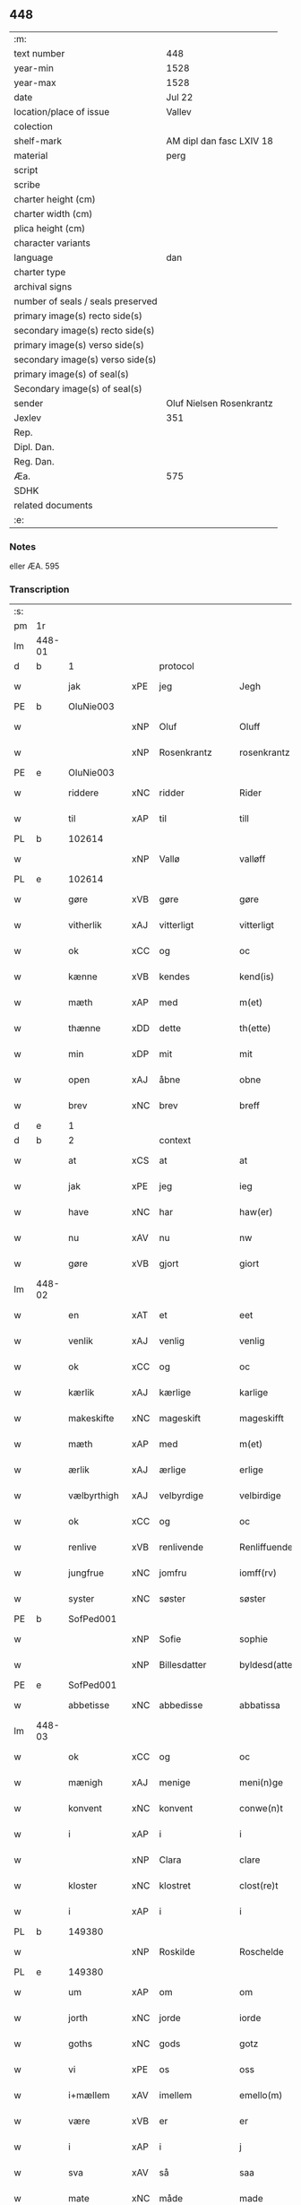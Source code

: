 ** 448

| :m:                               |                          |
| text number                       | 448                      |
| year-min                          | 1528                     |
| year-max                          | 1528                     |
| date                              | Jul 22                   |
| location/place of issue           | Vallev                   |
| colection                         |                          |
| shelf-mark                        | AM dipl dan fasc LXIV 18 |
| material                          | perg                     |
| script                            |                          |
| scribe                            |                          |
| charter height (cm)               |                          |
| charter width (cm)                |                          |
| plica height (cm)                 |                          |
| character variants                |                          |
| language                          | dan                      |
| charter type                      |                          |
| archival signs                    |                          |
| number of seals / seals preserved |                          |
| primary image(s) recto side(s)    |                          |
| secondary image(s) recto side(s)  |                          |
| primary image(s) verso side(s)    |                          |
| secondary image(s) verso side(s)  |                          |
| primary image(s) of seal(s)       |                          |
| Secondary image(s) of seal(s)     |                          |
| sender                            | Oluf Nielsen Rosenkrantz |
| Jexlev                            | 351                      |
| Rep.                              |                          |
| Dipl. Dan.                        |                          |
| Reg. Dan.                         |                          |
| Æa.                               | 575                      |
| SDHK                              |                          |
| related documents                 |                          |
| :e:                               |                          |

*** Notes
eller ÆA. 595


*** Transcription
| :s: |        |             |     |                   |   |                       |                    |   |   |   |        |     |   |   |    |               |
| pm  | 1r     |             |     |                   |   |                       |                    |   |   |   |        |     |   |   |    |               |
| lm  | 448-01 |             |     |                   |   |                       |                    |   |   |   |        |     |   |   |    |               |
| d   | b      | 1           |     | protocol          |   |                       |                    |   |   |   |        |     |   |   |    |               |
| w   |        | jak         | xPE | jeg               |   | Jegh                  | Jegh               |   |   |   |        | dan |   |   |    |        448-01 |
| PE  | b      | OluNie003   |     |                   |   |                       |                    |   |   |   |        |     |   |   |    |               |
| w   |        |             | xNP | Oluf              |   | Oluff                 | Oluff              |   |   |   |        | dan |   |   |    |        448-01 |
| w   |        |             | xNP | Rosenkrantz       |   | rosenkrantz           | ꝛoſenkꝛantz        |   |   |   |        | dan |   |   |    |        448-01 |
| PE  | e      | OluNie003   |     |                   |   |                       |                    |   |   |   |        |     |   |   |    |               |
| w   |        | riddere     | xNC | ridder            |   | Rider                 | Rider              |   |   |   |        | dan |   |   |    |        448-01 |
| w   |        | til         | xAP | til               |   | till                  | tıll               |   |   |   |        | dan |   |   |    |        448-01 |
| PL  | b      |             102614|     |                   |   |                       |                    |   |   |   |        |     |   |   |    |               |
| w   |        |             | xNP | Vallø             |   | valløff               | valløff            |   |   |   |        | dan |   |   |    |        448-01 |
| PL  | e      |             102614|     |                   |   |                       |                    |   |   |   |        |     |   |   |    |               |
| w   |        | gøre        | xVB | gøre              |   | gøre                  | gøre               |   |   |   |        | dan |   |   |    |        448-01 |
| w   |        | vitherlik   | xAJ | vitterligt        |   | vitterligt            | vıtterlıgt         |   |   |   |        | dan |   |   |    |        448-01 |
| w   |        | ok          | xCC | og                |   | oc                    | oc                 |   |   |   |        | dan |   |   |    |        448-01 |
| w   |        | kænne       | xVB | kendes            |   | kend(is)              | ken               |   |   |   |        | dan |   |   |    |        448-01 |
| w   |        | mæth        | xAP | med               |   | m(et)                 | mꝫ                 |   |   |   |        | dan |   |   |    |        448-01 |
| w   |        | thænne      | xDD | dette             |   | th(ette)              | thꝫͤ                |   |   |   |        | dan |   |   |    |        448-01 |
| w   |        | min         | xDP | mit               |   | mit                   | mit                |   |   |   |        | dan |   |   |    |        448-01 |
| w   |        | open        | xAJ | åbne              |   | obne                  | obne               |   |   |   |        | dan |   |   |    |        448-01 |
| w   |        | brev        | xNC | brev              |   | breff                 | breff              |   |   |   |        | dan |   |   |    |        448-01 |
| d   | e      | 1           |     |                   |   |                       |                    |   |   |   |        |     |   |   |    |               |
| d   | b      | 2           |     | context           |   |                       |                    |   |   |   |        |     |   |   |    |               |
| w   |        | at          | xCS | at                |   | at                    | at                 |   |   |   |        | dan |   |   |    |        448-01 |
| w   |        | jak         | xPE | jeg               |   | ieg                   | ıeg                |   |   |   |        | dan |   |   |    |        448-01 |
| w   |        | have        | xNC | har               |   | haw(er)               | haw               |   |   |   |        | dan |   |   |    |        448-01 |
| w   |        | nu          | xAV | nu                |   | nw                    | nw                 |   |   |   |        | dan |   |   |    |        448-01 |
| w   |        | gøre        | xVB | gjort             |   | giort                 | gioꝛt              |   |   |   |        | dan |   |   |    |        448-01 |
| lm  | 448-02 |             |     |                   |   |                       |                    |   |   |   |        |     |   |   |    |               |
| w   |        | en          | xAT | et                |   | eet                   | eet                |   |   |   |        | dan |   |   |    |        448-02 |
| w   |        | venlik      | xAJ | venlig            |   | venlig                | venlig             |   |   |   |        | dan |   |   |    |        448-02 |
| w   |        | ok          | xCC | og                |   | oc                    | oc                 |   |   |   |        | dan |   |   |    |        448-02 |
| w   |        | kærlik      | xAJ | kærlige           |   | karlige               | karlıge            |   |   |   |        | dan |   |   |    |        448-02 |
| w   |        | makeskifte  | xNC | mageskift         |   | mageskifft            | mageſkifft         |   |   |   |        | dan |   |   |    |        448-02 |
| w   |        | mæth        | xAP | med               |   | m(et)                 | mꝫ                 |   |   |   |        | dan |   |   |    |        448-02 |
| w   |        | ærlik       | xAJ | ærlige            |   | erlige                | eꝛlıge             |   |   |   |        | dan |   |   |    |        448-02 |
| w   |        | vælbyrthigh | xAJ | velbyrdige        |   | velbirdige            | velbıꝛdıge         |   |   |   |        | dan |   |   |    |        448-02 |
| w   |        | ok          | xCC | og                |   | oc                    | oc                 |   |   |   |        | dan |   |   |    |        448-02 |
| w   |        | renlive     | xVB | renlivende        |   | Renliffuende          | Renlıffuende       |   |   |   |        | dan |   |   |    |        448-02 |
| w   |        | jungfrue    | xNC | jomfru            |   | iomff(rv)             | ıomffͮ              |   |   |   |        | dan |   |   |    |        448-02 |
| w   |        | syster      | xNC | søster            |   | søster                | ſøſteꝛ             |   |   |   |        | dan |   |   |    |        448-02 |
| PE  | b      | SofPed001   |     |                   |   |                       |                    |   |   |   |        |     |   |   |    |               |
| w   |        |             | xNP | Sofie             |   | sophie                | ſophıe             |   |   |   |        | dan |   |   |    |        448-02 |
| w   |        |             | xNP | Billesdatter      |   | byldesd(atter)        | byldeſᷣ            |   |   |   | de-sup | dan |   |   |    |        448-02 |
| PE  | e      | SofPed001   |     |                   |   |                       |                    |   |   |   |        |     |   |   |    |               |
| w   |        | abbetisse   | xNC | abbedisse         |   | abbatissa             | abbatıſſa          |   |   |   |        | lat |   |   |    |        448-02 |
| lm  | 448-03 |             |     |                   |   |                       |                    |   |   |   |        |     |   |   |    |               |
| w   |        | ok          | xCC | og                |   | oc                    | oc                 |   |   |   |        | dan |   |   |    |        448-03 |
| w   |        | mænigh      | xAJ | menige            |   | meni(n)ge             | meni̅ge             |   |   |   |        | dan |   |   |    |        448-03 |
| w   |        | konvent     | xNC | konvent           |   | conwe(n)t             | conwe̅t             |   |   |   |        | dan |   |   |    |        448-03 |
| w   |        | i           | xAP | i                 |   | i                     | i                  |   |   |   |        | dan |   |   |    |        448-03 |
| w   |        |             | xNP | Clara             |   | clare                 | claꝛe              |   |   |   |        | dan |   |   |    |        448-03 |
| w   |        | kloster     | xNC | klostret          |   | clost(re)t            | cloſtt            |   |   |   |        | dan |   |   |    |        448-03 |
| w   |        | i           | xAP | i                 |   | i                     | i                  |   |   |   |        | dan |   |   |    |        448-03 |
| PL  | b      |             149380|     |                   |   |                       |                    |   |   |   |        |     |   |   |    |               |
| w   |        |             | xNP | Roskilde          |   | Roschelde             | Roſchelde          |   |   |   |        | dan |   |   |    |        448-03 |
| PL  | e      |             149380|     |                   |   |                       |                    |   |   |   |        |     |   |   |    |               |
| w   |        | um          | xAP | om                |   | om                    | o                 |   |   |   |        | dan |   |   |    |        448-03 |
| w   |        | jorth       | xNC | jorde             |   | iorde                 | ıoꝛde              |   |   |   |        | dan |   |   |    |        448-03 |
| w   |        | goths       | xNC | gods              |   | gotz                  | gotz               |   |   |   |        | dan |   |   |    |        448-03 |
| w   |        | vi          | xPE | os                |   | oss                   | oſſ                |   |   |   |        | dan |   |   |    |        448-03 |
| w   |        | i+mællem    | xAV | imellem           |   | emello(m)             | emell̅o             |   |   |   |        | dan |   |   |    |        448-03 |
| w   |        | være        | xVB | er                |   | er                    | er                 |   |   |   |        | dan |   |   |    |        448-03 |
| w   |        | i           | xAP | i                 |   | j                     | ȷ                  |   |   |   |        | dan |   |   |    |        448-03 |
| w   |        | sva         | xAV | så                |   | saa                   | ſaa                |   |   |   |        | dan |   |   |    |        448-03 |
| w   |        | mate        | xNC | måde              |   | made                  | made               |   |   |   |        | dan |   |   |    |        448-03 |
| w   |        | at          | xCS | at                |   | at                    | at                 |   |   |   |        | dan |   |   |    |        448-03 |
| w   |        | fornævnd    | xAJ | fornævnte         |   | for(nefnde)           | foꝛᷠͤ                |   |   |   |        | dan |   |   |    |        448-03 |
| w   |        | syster      | xNC | søster            |   | søster                | ſøſteꝛ             |   |   |   |        | dan |   |   |    |        448-03 |
| PE  | b      | SofPed001   |     |                   |   |                       |                    |   |   |   |        |     |   |   |    |               |
| w   |        |             | xNP | Sofie             |   | sophie                | ſophie             |   |   |   |        | dan |   |   |    |        448-03 |
| PE  | e      | SofPed001   |     |                   |   |                       |                    |   |   |   |        |     |   |   |    |               |
| w   |        | ok          | xCC | og                |   | oc                    | oc                 |   |   |   |        | dan |   |   |    |        448-03 |
| lm  | 448-04 |             |     |                   |   |                       |                    |   |   |   |        |     |   |   |    |               |
| w   |        | mænigh      | xAJ | menig             |   | meni(n)gh             | menı̅gh             |   |   |   |        | dan |   |   |    |        448-04 |
| w   |        | konvent     | xNC | konvent           |   | conwent               | conwent            |   |   |   |        | dan |   |   |    |        448-04 |
| w   |        | skule       | xVB | skal              |   | skal                  | ſkal               |   |   |   |        | dan |   |   |    |        448-04 |
| w   |        | have        | xVB | have              |   | hawe                  | hawe               |   |   |   |        | dan |   |   |    |        448-04 |
| w   |        | upa         | xAP | på                |   | paa                   | paa                |   |   |   |        | dan |   |   |    |        448-04 |
| w   |        | fornævnd    | xAJ | fornævnte         |   | for(nefnde)           | foꝛᷠͤ                |   |   |   |        | dan |   |   |    |        448-04 |
| w   |        | kloster     | xNC | klosters          |   | clost(er)s            | cloſt            |   |   |   |        | dan |   |   |    |        448-04 |
| w   |        | vægh        | xNC | vegne             |   | vegne                 | vegne              |   |   |   |        | dan |   |   |    |        448-04 |
| w   |        | thænne      | xDD | denne             |   | Tenne                 | Tenne              |   |   |   |        | dan |   |   |    |        448-04 |
| w   |        | æfter       | xAV | efter             |   | effter                | effter             |   |   |   |        | dan |   |   |    |        448-04 |
| w   |        | skrive      | xVB | skrevne           |   | sc(ri)ffne            | ſcffne            |   |   |   |        | dan |   |   |    |        448-04 |
| w   |        | min         | xDP | mine              |   | myne                  | myne               |   |   |   |        | dan |   |   |    |        448-04 |
| w   |        | garth       | xNC | gård              |   | gard                  | gaꝛd               |   |   |   |        | dan |   |   |    |        448-04 |
| w   |        | goths       | xNC | gods              |   | gotz                  | gotz               |   |   |   |        | dan |   |   |    |        448-04 |
| w   |        | til         | xAP | til               |   | til                   | tıl                |   |   |   |        | dan |   |   |    |        448-04 |
| w   |        | ævinnelik   | xAJ | evindelig         |   | ewindelig             | ewindelıg          |   |   |   |        | dan |   |   |    |        448-04 |
| w   |        | eghe        | xNC | eje               |   | eye                   | eÿe                |   |   |   |        | dan |   |   |    |        448-04 |
| lm  | 448-05 |             |     |                   |   |                       |                    |   |   |   |        |     |   |   |    |               |
| w   |        | ligje       | xVB | liggendes         |   | legend(is)            | legen             |   |   |   |        | dan |   |   |    |        448-05 |
| w   |        | i           | xAP | i                 |   | i                     | i                  |   |   |   |        | dan |   |   |    |        448-05 |
| PL  | b      |             133221|     |                   |   |                       |                    |   |   |   |        |     |   |   |    |               |
| w   |        |             | xNP | Sjælland          |   | Sielandh              | ielandh           |   |   |   |        | dan |   |   |    |        448-05 |
| PL  | e      |             133221|     |                   |   |                       |                    |   |   |   |        |     |   |   |    |               |
| w   |        | i           | xAP | i                 |   | i                     | i                  |   |   |   |        | dan |   |   |    |        448-05 |
| PL  | b      |             2502|     |                   |   |                       |                    |   |   |   |        |     |   |   |    |               |
| w   |        |             | xNP | Tre               |   | tre                   | tꝛe                |   |   |   |        | dan |   |   |    |        448-05 |
| w   |        | hæreth      | xNC | Herred            |   | herit                 | heꝛıt              |   |   |   |        | dan |   |   |    |        448-05 |
| PL  | e      |             2502|     |                   |   |                       |                    |   |   |   |        |     |   |   |    |               |
| w   |        | i           | xAP | i                 |   | i                     | i                  |   |   |   |        | dan |   |   |    |        448-05 |
| PL  | b      |             |     |                   |   |                       |                    |   |   |   |        |     |   |   |    |               |
| PL | b |    3400|   |   |   |                     |                  |   |   |   |                                 |     |   |   |   |               |
| w   |        |             | xNP | Slangerup         |   | slangd(ro)p           | ſlangdͦp            |   |   |   |        | dan |   |   |    |        448-05 |
| PL | e |    3400|   |   |   |                     |                  |   |   |   |                                 |     |   |   |   |               |
| w   |        | sokn        | xNC | sogn              |   | sogen                 | ſoge              |   |   |   |        | dan |   |   |    |        448-05 |
| PL  | e      |             |     |                   |   |                       |                    |   |   |   |        |     |   |   |    |               |
| w   |        | i           | xAP | i                 |   | i                     | i                  |   |   |   |        | dan |   |   |    |        448-05 |
| PL  | b      |             |     |                   |   |                       |                    |   |   |   |        |     |   |   |    |               |
| w   |        |             | xNP | Hørup             |   | hørop                 | hørop              |   |   |   |        | dan |   |   |    |        448-05 |
| PL  | e      |             |     |                   |   |                       |                    |   |   |   |        |     |   |   |    |               |
| w   |        | sum         | xRP | som               |   | som                   | ſo                |   |   |   |        | dan |   |   |    |        448-05 |
| PE  | b      | HanNie001   |     |                   |   |                       |                    |   |   |   |        |     |   |   |    |               |
| w   |        |             | xNP | Hans              |   | hans                  | han               |   |   |   |        | dan |   |   |    |        448-05 |
| w   |        |             | xNP | Nielsen           |   | nielss(øn)            | nielſ             |   |   |   |        | dan |   |   |    |        448-05 |
| PE  | e      | HanNie001   |     |                   |   |                       |                    |   |   |   |        |     |   |   |    |               |
| w   |        | nu          | xAV | nu                |   | nw                    | nw                 |   |   |   |        | dan |   |   |    |        448-05 |
| w   |        | uti         | xAV | udi               |   | vtj                   | vtj                |   |   |   |        | dan |   |   |    |        448-05 |
| w   |        | bo          | xVB | bor               |   | boer                  | boeꝛ               |   |   |   |        | dan |   |   |    |        448-05 |
| w   |        | ok          | xCC | og                |   | oc                    | oc                 |   |   |   |        | dan |   |   |    |        448-05 |
| w   |        | skylde      | xVB | skylder           |   | skild(er)             | ſkild             |   |   |   |        | dan |   |   |    |        448-05 |
| w   |        | arlik       | xAJ | årlige            |   | aarlige               | aarlıge            |   |   |   |        | dan |   |   |    |        448-05 |
| n   |        | 1           |     | 1                 |   | i                     | i                  |   |   |   |        | dan |   |   |    |        448-05 |
| w   |        | pund        | xNC | pund              |   | p(und)                | p                 |   |   |   | de-sup | dan |   |   |    |        448-05 |
| lm  | 448-06 |             |     |                   |   |                       |                    |   |   |   |        |     |   |   |    |               |
| w   |        | bjug        | xNC | byg               |   | biug                  | biug               |   |   |   |        | dan |   |   |    |        448-06 |
| w   |        | ok          | xCC | og                |   | och                   | och                |   |   |   |        | dan |   |   |    |        448-06 |
| n   |        | 1           |     | 1                 |   | i                     | i                  |   |   |   |        | dan |   |   |    |        448-06 |
| w   |        | pund        | xNC | pund              |   | p(und)                | p                 |   |   |   | de-sup | dan |   |   |    |        448-06 |
| w   |        | rugh        | xNC | rug               |   | rogh                  | ꝛogh               |   |   |   |        | dan |   |   |    |        448-06 |
| p   |        |             |     |                   |   | /                     | /                  |   |   |   |        | dan |   |   |    |        448-06 |
| w   |        | for         | xAP | for               |   | ffor                  | ffor               |   |   |   |        | dan |   |   |    |        448-06 |
| w   |        | hvilik      | xDD | hvilken           |   | huilken               | huilken            |   |   |   |        | dan |   |   |    |        448-06 |
| w   |        | fornævnd    | xAJ | fornævnte         |   | for(nefnde)           | forᷠͤ                |   |   |   |        | dan |   |   |    |        448-06 |
| w   |        | garth       | xNC | gård              |   | gard                  | gard               |   |   |   |        | dan |   |   |    |        448-06 |
| w   |        | goths       | xNC | gods              |   | gotz                  | gotz               |   |   |   |        | dan |   |   |    |        448-06 |
| w   |        | ok          | xCC | og                |   | oc                    | oc                 |   |   |   |        | dan |   |   |    |        448-06 |
| w   |        | garth       | xNC | gårdsens          |   | gardzens              | gaꝛdzen           |   |   |   |        | dan |   |   |    |        448-06 |
| w   |        | ræt         | xAJ | rette             |   | rette                 | ꝛette              |   |   |   |        | dan |   |   |    |        448-06 |
| w   |        | tilligjelse | xNC | tilliggelse       |   | tillegelsse           | tıllegelſſe        |   |   |   |        | dan |   |   |    |        448-06 |
| w   |        | jak         | xPE | jeg               |   | jeg                   | ȷeg                |   |   |   |        | dan |   |   |    |        448-06 |
| w   |        | ok          | xCC | og                |   | oc                    | oc                 |   |   |   |        | dan |   |   |    |        448-06 |
| w   |        | min         | xDP | mine              |   | myne                  | myne               |   |   |   |        | dan |   |   |    |        448-06 |
| w   |        | arving      | xNC | arvinge           |   | arwinge               | arwinge            |   |   |   |        | dan |   |   |    |        448-06 |
| w   |        | skule       | xVB | skal              |   | skall                 | ſkall              |   |   |   |        | dan |   |   |    |        448-06 |
| lm  | 448-07 |             |     |                   |   |                       |                    |   |   |   |        |     |   |   |    |               |
| w   |        | gen       | xAV | igen              |   | igien                 | ıgıen              |   |   |   |        | dan |   |   |    |        448-07 |
| w   |        | til         | xAP | til               |   | til                   | tıl                |   |   |   |        | dan |   |   |    |        448-07 |
| w   |        | vitherlagh  | xNC | vederlag          |   | vederlagh             | vederlagh          |   |   |   |        | dan |   |   |    |        448-07 |
| w   |        | have        | xVB | have              |   | hawe                  | hawe               |   |   |   |        | dan |   |   |    |        448-07 |
| w   |        | nyte        | xVB | nyde              |   | nyde                  | nyde               |   |   |   |        | dan |   |   |    |        448-07 |
| w   |        | bruke       | xVB | bruge             |   | bruge                 | bꝛuge              |   |   |   |        | dan |   |   |    |        448-07 |
| w   |        | ok          | xCC | og                |   | oc                    | oc                 |   |   |   |        | dan |   |   |    |        448-07 |
| w   |        | behalde     | xVB | beholde           |   | beholde               | beholde            |   |   |   |        | dan |   |   |    |        448-07 |
| w   |        | til         | xAP | til               |   | till                  | tıll               |   |   |   |        | dan |   |   |    |        448-07 |
| w   |        | ævinnelik   | xAJ | evindelige        |   | ewindelige            | ewindelıge         |   |   |   |        | dan |   |   |    |        448-07 |
| w   |        | eghe        | xNC | eje               |   | eye                   | eye                |   |   |   |        | dan |   |   |    |        448-07 |
| w   |        | thænne      | xDD | denne             |   | Tenne                 | Tenne              |   |   |   |        | dan |   |   |    |        448-07 |
| w   |        | æfterskrive | xVB | efterskrevne      |   | efft(screffne)        | efftᷠͤ              |   |   |   |        | dan |   |   |    |        448-07 |
| w   |        | garth       | xNC | gård              |   | gard                  | gard               |   |   |   |        | dan |   |   |    |        448-07 |
| w   |        | goths       | xNC | gods              |   | gotz                  | gotz               |   |   |   |        | dan |   |   |    |        448-07 |
| w   |        | ok          | xCC | og                |   | oc                    | oc                 |   |   |   |        | dan |   |   |    |        448-07 |
| w   |        | eghedom     | xNC | ejendom           |   | eygedom               | eygedo            |   |   |   |        | dan |   |   |    |        448-07 |
| lm  | 448-08 |             |     |                   |   |                       |                    |   |   |   |        |     |   |   |    |               |
| w   |        | fran        | xAP | fra               |   | fra                   | fra                |   |   |   |        | dan |   |   |    |        448-08 |
| w   |        | fornævnd    | xAJ | fornævnte         |   | for(nefnde)           | foꝛᷠͤ                |   |   |   |        | dan |   |   |    |        448-08 |
| w   |        |             | xNP | Clara             |   | clare                 | clare              |   |   |   |        | dan |   |   |    |        448-08 |
| w   |        | kloster     | xNC | kloster           |   | clostertt             | cloſteꝛtt          |   |   |   |        | dan |   |   |    |        448-08 |
| w   |        | ligje       | xVB | liggendes         |   | legend(is)            | legen             |   |   |   |        | dan |   |   |    |        448-08 |
| w   |        | i           | xAP | i                 |   | i                     | i                  |   |   |   |        | dan |   |   |    |        448-08 |
| PL  | b      |             102497|     |                   |   |                       |                    |   |   |   |        |     |   |   |    |               |
| w   |        |             | xNP | Bæverskovs Herred |   | bewerskougesh(er)ritt | bewerſkoűgeſhꝛitt |   |   |   |        | dan |   |   |    |        448-08 |
| PL  | e      |             102497|     |                   |   |                       |                    |   |   |   |        |     |   |   |    |               |
| w   |        | i           | xAP | i                 |   | i                     | i                  |   |   |   |        | dan |   |   |    |        448-08 |
| PL  | b      |             |     |                   |   |                       |                    |   |   |   |        |     |   |   |    |               |
| PL | b |    102566|   |   |   |                     |                  |   |   |   |                                 |     |   |   |   |               |
| w   |        |             | xNP | Herfølge          |   | h(er)føgle            | h̅føgle             |   |   |   |        | dan |   |   |    |        448-08 |
| PL | e |    102566|   |   |   |                     |                  |   |   |   |                                 |     |   |   |   |               |
| w   |        | sokn        | xNC | sogn              |   | sogen                 | ſogen              |   |   |   |        | dan |   |   |    |        448-08 |
| PL  | e      |             |     |                   |   |                       |                    |   |   |   |        |     |   |   |    |               |
| w   |        | i           | xAP | i                 |   | i                     | i                  |   |   |   |        | dan |   |   |    |        448-08 |
| PL  | b      |             102564|     |                   |   |                       |                    |   |   |   |        |     |   |   |    |               |
| w   |        |             | xNP | Hastrup           |   | hadstorp              | hadſtorp           |   |   |   |        | dan |   |   |    |        448-08 |
| PL  | e      |             102564|     |                   |   |                       |                    |   |   |   |        |     |   |   |    |               |
| w   |        | sum         | xRP | som               |   | som                   | ſo                |   |   |   |        | dan |   |   |    |        448-08 |
| PE  | b      | LarIng001   |     |                   |   |                       |                    |   |   |   |        |     |   |   |    |               |
| w   |        |             | xNP | Lasse             |   | lasse                 | laſſe              |   |   |   |        | dan |   |   |    |        448-08 |
| w   |        |             | xNP | Ingelsen          |   | ingelss(øn)           | ingelſ            |   |   |   |        | dan |   |   |    |        448-08 |
| PE  | e      | LarIng001   |     |                   |   |                       |                    |   |   |   |        |     |   |   |    |               |
| w   |        | nu          | xAV | nu                |   | nw                    | nw                 |   |   |   |        | dan |   |   |    |        448-08 |
| w   |        | uti         | xAV | udi               |   | vtj                   | vtj                |   |   |   |        | dan |   |   |    |        448-08 |
| lm  | 448-09 |             |     |                   |   |                       |                    |   |   |   |        |     |   |   |    |               |
| w   |        | bo          | xVB | bor               |   | boer                  | boer               |   |   |   |        | dan |   |   |    |        448-09 |
| w   |        | ok          | xCC | og                |   | Och                   | Och                |   |   |   |        | dan |   |   |    |        448-09 |
| w   |        | skylde      | xVB | skylder           |   | skild(er)             | ſkıld             |   |   |   |        | dan |   |   |    |        448-09 |
| w   |        | arlik       | xAJ | årlige            |   | aarlige               | aarlıge            |   |   |   |        | dan |   |   |    |        448-09 |
| w   |        | sæks        | xNA | seks              |   | sex                   | ſex                |   |   |   |        | dan |   |   |    |        448-09 |
| w   |        | skilling    | xNC | skillinge         |   | skellinge             | ſkellinge          |   |   |   |        | dan |   |   |    |        448-09 |
| w   |        | grot        | xNC | grot              |   | grat                  | grat               |   |   |   |        | dan |   |   |    |        448-09 |
| p   |        |             |     |                   |   | /                     | /                  |   |   |   |        | dan |   |   |    |        448-09 |
| w   |        | ok          | xCC | og                |   | Oc                    | Oc                 |   |   |   |        | dan |   |   |    |        448-09 |
| w   |        | beplikte    | xVB | bepligter         |   | beplecter             | beplecter          |   |   |   |        | dan |   |   |    |        448-09 |
| w   |        | jak         | xPE | jeg               |   | ieg                   | ıeg                |   |   |   |        | dan |   |   |    |        448-09 |
| w   |        | jak         | xPE | mig               |   | meg                   | meg                |   |   |   |        | dan |   |   |    |        448-09 |
| w   |        | ok          | xCC | og                |   | och                   | och                |   |   |   |        | dan |   |   |    |        448-09 |
| w   |        | min         | xDP | mine              |   | myne                  | myne               |   |   |   |        | dan |   |   |    |        448-09 |
| w   |        | arving      | xNC | arvinge           |   | arwinge               | arwinge            |   |   |   |        | dan |   |   |    |        448-09 |
| w   |        | at          | xIM | at                |   | at                    | at                 |   |   |   |        | dan |   |   |    |        448-09 |
| w   |        | fri         | xAJ | fri               |   | frij                  | fꝛij               |   |   |   |        | dan |   |   |    |        448-09 |
| w   |        | hemle       | xVB | hjemle            |   | hemle                 | hemle              |   |   |   |        | dan |   |   |    |        448-09 |
| w   |        | ok          | xCC | og                |   | oc                    | oc                 |   |   |   |        | dan |   |   |    |        448-09 |
| w   |        | fulkomelik  | xAJ | fuldkommelige     |   | fuld¦komelige         | fuld¦komelıge      |   |   |   |        | dan |   |   |    | 448-09—448-10 |
| w   |        | tilsta      | xVB | tilstå            |   | tilstaa               | tılſtaa            |   |   |   |        | dan |   |   |    |        448-10 |
| w   |        | fornævnd    | xAJ | fornævnte         |   | for(nefnde)           | foꝛᷠͤ                |   |   |   |        | dan |   |   |    |        448-10 |
| w   |        | syster      | xNC | søster            |   | søster                | ſøſter             |   |   |   |        | dan |   |   |    |        448-10 |
| PE  | b      | SofPed001   |     |                   |   |                       |                    |   |   |   |        |     |   |   |    |               |
| w   |        |             | xNP | Sofie             |   | sophie                | ſophıe             |   |   |   |        | dan |   |   |    |        448-10 |
| PE  | e      | SofPed001   |     |                   |   |                       |                    |   |   |   |        |     |   |   |    |               |
| ad  | b      |             |     |                   |   |                       |                    |   |   |   |        |     |   |   |    |               |
| p   |        |             |     |                   |   | [                     | [                  |   |   |   |        | dan |   |   |    |        448-10 |
| ad  | e      |             |     |                   |   |                       |                    |   |   |   |        |     |   |   |    |               |
| w   |        | mænigh      | xAJ | menig             |   | meni(n)gh             | meni̅gh             |   |   |   |        | dan |   |   |    |        448-10 |
| w   |        | konvent     | xNC | konvent           |   | conwent               | conwent            |   |   |   |        | dan |   |   |    |        448-10 |
| w   |        | ok          | xCC | og                |   | oc                    | oc                 |   |   |   |        | dan |   |   |    |        448-10 |
| w   |        | thæn        | xPE | deres             |   | ther(is)              | therꝭ              |   |   |   |        | dan |   |   |    |        448-10 |
| w   |        | æfterkomere | xNC | efterkommere      |   | efft(er)komere        | efftkomeꝛe        |   |   |   |        | dan |   |   |    |        448-10 |
| w   |        | i           | xAP | i                 |   | i                     | i                  |   |   |   |        | dan |   |   |    |        448-10 |
| w   |        | fornævnd    | xAJ | fornævnte         |   | for(nefnde)           | foꝛᷠͤ                |   |   |   |        | dan |   |   |    |        448-10 |
| w   |        | kloster     | xNC | kloster           |   | closterth             | cloſterth          |   |   |   |        | dan |   |   |    |        448-10 |
| w   |        | thænne      | xDD | denne             |   | Te(n)ne               | Te̅ne               |   |   |   |        | dan |   |   |    |        448-10 |
| w   |        | fornævnd    | xAJ | fornævnte         |   | for(nefnde)           | foꝛᷠͤ                |   |   |   |        | dan |   |   |    |        448-10 |
| lm  | 448-11 |             |     |                   |   |                       |                    |   |   |   |        |     |   |   |    |               |
| w   |        | min         | xDP | min               |   | myn                   | myn                |   |   |   |        | dan |   |   |    |        448-11 |
| w   |        | garth       | xNC | gård              |   | gardh                 | gardh              |   |   |   |        | dan |   |   |    |        448-11 |
| w   |        | ok          | xCC | og                |   | oc                    | oc                 |   |   |   |        | dan |   |   |    |        448-11 |
| w   |        | goths       | xNC | gods              |   | gotz                  | gotz               |   |   |   |        | dan |   |   |    |        448-11 |
| w   |        | ok          | xCC | og                |   | oc                    | oc                 |   |   |   |        | dan |   |   |    |        448-11 |
| w   |        | eghedom     | xNC | ejendom           |   | eygedom               | eygedo            |   |   |   |        | dan |   |   |    |        448-11 |
| w   |        | i           | xAP | i                 |   | i                     | i                  |   |   |   |        | dan |   |   |    |        448-11 |
| PL  | b      |             2502|     |                   |   |                       |                    |   |   |   |        |     |   |   |    |               |
| w   |        |             | xNP | Tre               |   | tre                   | tre                |   |   |   |        | dan |   |   |    |        448-11 |
| w   |        | hæreth      | xNC | Herred            |   | h(er)rith             | hrith             |   |   |   |        | dan |   |   |    |        448-11 |
| PL  | e      |             2502|     |                   |   |                       |                    |   |   |   |        |     |   |   |    |               |
| w   |        | mæth        | xAP | med               |   | m(et)                 | mꝫ                 |   |   |   |        | dan |   |   |    |        448-11 |
| w   |        | skogh       | xNC | skov              |   | skowg                 | ſkowg              |   |   |   |        | dan |   |   |    |        448-11 |
| w   |        | mark        | xNC | mark              |   | marck                 | marck              |   |   |   |        | dan |   |   |    |        448-11 |
| w   |        | aker        | xNC | ager              |   | agger                 | aggeꝛ              |   |   |   |        | dan |   |   |    |        448-11 |
| w   |        | æng         | xNC | eng               |   | engh                  | engh               |   |   |   |        | dan |   |   |    |        448-11 |
| w   |        | fiskevatn   | xNC | fiskevand         |   | fiske va(n)tn         | fıſke va̅tn         |   |   |   |        | dan |   |   |    |        448-11 |
| w   |        | fægang      | xNC | fægang            |   | feegangh              | feegangh           |   |   |   |        | dan |   |   |    |        448-11 |
| w   |        | vat         | xAJ | vådt              |   | voet                  | voet               |   |   |   |        | dan |   |   |    |        448-11 |
| w   |        | ok          | xCC | og                |   | oc                    | oc                 |   |   |   |        | dan |   |   |    |        448-11 |
| w   |        | thyr        | xAJ | tørt              |   | tiurt                 | tiűꝛt              |   |   |   |        | dan |   |   |    |        448-11 |
| lm  | 448-12 |             |     |                   |   |                       |                    |   |   |   |        |     |   |   |    |               |
| w   |        | ehva        | xPI |i hvad             |   | ehuat                 | ehuat              |   |   |   |        | dan |   |   |    |        448-12 |
| w   |        | thæn        | xPE | det               |   | th(et)                | thꝫ                |   |   |   |        | dan |   |   |    |        448-12 |
| w   |        | hældst      | xAV | helst             |   | helst                 | helſt              |   |   |   |        | dan |   |   |    |        448-12 |
| w   |        | være        | xVB | er                |   | er                    | er                 |   |   |   |        | dan |   |   |    |        448-12 |
| w   |        | æller       | xCC | eller             |   | eller                 | eller              |   |   |   |        | dan |   |   |    |        448-12 |
| w   |        | nævne       | xVB | nævnes            |   | neffnes               | neffne            |   |   |   |        | dan |   |   |    |        448-12 |
| w   |        | kunne       | xVB | kan               |   | kand                  | kand               |   |   |   |        | dan |   |   |    |        448-12 |
| w   |        | ænge        | xPI | intet             |   | inth(et)              | ınthꝫ              |   |   |   |        | dan |   |   |    |        448-12 |
| w   |        | undentaken  | xAJ | undentaget          |   | vndentagit            | vndentagıt         |   |   |   |        | dan |   |   |    |        448-12 |
| p   |        |             |     |                   |   | /                     | /                  |   |   |   |        | dan |   |   |    |        448-12 |
| w   |        | for         | xAP | for               |   | ffor                  | ffor               |   |   |   |        | dan |   |   |    |        448-12 |
| w   |        | hvær        | xDD | hver              |   | huer                  | hueꝛ               |   |   |   |        | dan |   |   |    |        448-12 |
| w   |        | man         | xNC | mands             |   | mandz                 | mandz              |   |   |   |        | dan |   |   |    |        448-12 |
| w   |        | tale        | xNC | tale              |   | tale                  | tale               |   |   |   |        | dan |   |   |    |        448-12 |
| w   |        | sum         | xRP | som               |   | som                   | ſo                |   |   |   |        | dan |   |   |    |        448-12 |
| w   |        | thærupa     | xAV | derpå             |   | th(er) paa            | th paa            |   |   |   |        | dan |   |   |    |        448-12 |
| w   |        | kunne       | xVB | kan               |   | kan                   | kan                |   |   |   |        | dan |   |   |    |        448-12 |
| w   |        | tale        | xNC | tale              |   | tale                  | tale               |   |   |   |        | dan |   |   |    |        448-12 |
| lm  | 448-13 |             |     |                   |   |                       |                    |   |   |   |        |     |   |   |    |               |
| w   |        | mæth        | xAP | med               |   | met                   | met                |   |   |   |        | dan |   |   |    |        448-13 |
| w   |        | ræt         | xNC | rette             |   | retthe                | ꝛetthe             |   |   |   |        | dan |   |   |    |        448-13 |
| w   |        | innen       | xAP | inden             |   | jnden                 | ȷnden              |   |   |   |        | dan |   |   |    |        448-13 |
| w   |        | al          | xAJ | alle              |   | alle                  | alle               |   |   |   |        | dan |   |   |    |        448-13 |
| w   |        | fjure       | xNA | fire              |   | fire                  | fıꝛe               |   |   |   |        | dan |   |   |    |        448-13 |
| w   |        | markeskjal  | xNC | markeskel         |   | marckeskell           | maꝛckeſkell        |   |   |   |        | dan |   |   |    |        448-13 |
| w   |        | ok          | xCC | og                |   | oc                    | oc                 |   |   |   |        | dan |   |   |    |        448-13 |
| w   |        | uten        | xAV | uden              |   | vden                  | vden               |   |   |   |        | dan |   |   |    |        448-13 |
| w   |        | sum         | xCS | som               |   | som                   | ſom                |   |   |   |        | dan |   |   |    |        448-13 |
| w   |        | tilligje    | xVB | tilligger         |   | tilleger              | tılleger           |   |   |   |        | dan |   |   |    |        448-13 |
| w   |        | mæth        | xAP | med               |   | mett                  | mett               |   |   |   |        | dan |   |   |    |        448-13 |
| w   |        | ræt         | xNC | rette             |   | retthe                | ꝛetthe             |   |   |   |        | dan |   |   |    |        448-13 |
| w   |        | ok          | xCC | og                |   | oc                    | oc                 |   |   |   |        | dan |   |   |    |        448-13 |
| w   |        | af          | xAP | af                |   | aff                   | aff                |   |   |   |        | dan |   |   |    |        448-13 |
| w   |        | areld       | xNC | arild             |   | aarild                | aarild             |   |   |   |        | dan |   |   |    |        448-13 |
| w   |        | tith        | xNC | tid               |   | tiid                  | tiid               |   |   |   |        | dan |   |   |    |        448-13 |
| w   |        | tilligje    | xVB | tilligget         |   | tilleygit             | tılleygıt          |   |   |   |        | dan |   |   |    |        448-13 |
| lm  | 448-14 |             |     |                   |   |                       |                    |   |   |   |        |     |   |   |    |               |
| w   |        | have        | xVB | har               |   | hawer                 | haweꝛ              |   |   |   |        | dan |   |   |    |        448-14 |
| p   |        |             |     |                   |   | .                     | .                  |   |   |   |        | dan |   |   |    |        448-14 |
| w   |        | mæthen      | xCC | men               |   | Men                   | Men                |   |   |   |        | dan |   |   |    |        448-14 |
| w   |        | skule       | xVB | skal              |   | skall                 | ſkall              |   |   |   |        | dan |   |   |    |        448-14 |
| w   |        | blive       | xVB | blive             |   | bliffue               | blıffue            |   |   |   |        | dan |   |   |    |        448-14 |
| w   |        | hos         | xAP | hos               |   | hooss                 | hooſſ              |   |   |   |        | dan |   |   |    |        448-14 |
| w   |        | fornævnd    | xAJ | fornævnte         |   | for(nefnde)           | foꝛᷠͤ                |   |   |   |        | dan |   |   |    |        448-14 |
| w   |        | syster      | xNC | søster            |   | søster                | ſøſteꝛ             |   |   |   |        | dan |   |   |    |        448-14 |
| PE  | b      | SofPed001   |     |                   |   |                       |                    |   |   |   |        |     |   |   |    |               |
| w   |        |             | xNP | Sofie             |   | sophie                | ſophıe             |   |   |   |        | dan |   |   |    |        448-14 |
| PE  | e      | SofPed001   |     |                   |   |                       |                    |   |   |   |        |     |   |   |    |               |
| w   |        | mænigh      | xAJ | menige            |   | meninge               | menınge            |   |   |   |        | dan |   |   |    |        448-14 |
| w   |        | konvent     | xNC | konvent           |   | conwenth              | conwenth           |   |   |   |        | dan |   |   |    |        448-14 |
| w   |        | ok          | xCC | og                |   | oc                    | oc                 |   |   |   |        | dan |   |   |    |        448-14 |
| w   |        | thæn        | xPE | deres             |   | ther(is)              | therꝭ              |   |   |   |        | dan |   |   |    |        448-14 |
| w   |        | æfterkomere | xNC | efterkommere      |   | effter ko(m)mere      | effter ko̅meꝛe      |   |   |   |        | dan |   |   |    |        448-14 |
| w   |        | i           | xAP | i                 |   | i                     | i                  |   |   |   |        | dan |   |   |    |        448-14 |
| w   |        | fornævnd    | xAJ | fornævnte         |   | for(nefnde)           | forᷠͤ                |   |   |   |        | dan |   |   |    |        448-14 |
| lm  | 448-15 |             |     |                   |   |                       |                    |   |   |   |        |     |   |   |    |               |
| w   |        | kloster     | xNC | kloster           |   | clostertt             | cloſteꝛtt          |   |   |   |        | dan |   |   |    |        448-15 |
| w   |        | til         | xAP | til               |   | till                  | tıll               |   |   |   |        | dan |   |   |    |        448-15 |
| w   |        | ævigh       | xAJ | evig              |   | ewiig                 | ewiig              |   |   |   |        | dan |   |   |    |        448-15 |
| w   |        | tith        | xNC | tid               |   | tiidt                 | tiidt              |   |   |   |        | dan |   |   |    |        448-15 |
| w   |        | sum         | xCS | som               |   | som                   | ſo                |   |   |   |        | dan |   |   |    |        448-15 |
| w   |        | fore        | xAV | for               |   | fore                  | foꝛe               |   |   |   |        | dan |   |   |    |        448-15 |
| w   |        | skrive      | xVB | skrevet           |   | sc(ri)ffueth          | ſcffueth          |   |   |   |        | dan |   |   |    |        448-15 |
| w   |        | sta         | xVB | står              |   | staar                 | ſtaaꝛ              |   |   |   |        | dan |   |   |    |        448-15 |
| w   |        | ok          | xCC | og                |   | Och                   | Och                |   |   |   |        | dan |   |   |    |        448-15 |
| w   |        | kænne       | xVB | kendes            |   | kendes                | kende             |   |   |   |        | dan |   |   |    |        448-15 |
| w   |        | jak         | xPE | jeg               |   | ieg                   | ıeg                |   |   |   |        | dan |   |   |    |        448-15 |
| w   |        | jak         | xPE | mig               |   | megh                  | megh               |   |   |   |        | dan |   |   |    |        448-15 |
| w   |        | ok          | xCC | og                |   | oc                    | oc                 |   |   |   |        | dan |   |   |    |        448-15 |
| w   |        | min         | xDP | mine              |   | myne                  | myne               |   |   |   |        | dan |   |   |    |        448-15 |
| w   |        | arving      | xNC | arvinge           |   | arwinge               | arwinge            |   |   |   |        | dan |   |   |    |        448-15 |
| w   |        | ænge        | xDD | ingen             |   | jngen                 | ȷngen              |   |   |   |        | dan |   |   |    |        448-15 |
| lm  | 448-16 |             |     |                   |   |                       |                    |   |   |   |        |     |   |   |    |               |
| w   |        | ytermere    | xAJ | ydermere          |   | idermere              | ıdeꝛmeꝛe           |   |   |   |        | dan |   |   |    |        448-16 |
| w   |        | ræt         | xNC | ret               |   | rett                  | ꝛett               |   |   |   |        | dan |   |   |    |        448-16 |
| w   |        | at          | xIM | at                |   | at                    | at                 |   |   |   |        | dan |   |   | =  |        448-16 |
| w   |        | have        | xVB | have              |   | haffue                | haffue             |   |   |   |        | dan |   |   | == |        448-16 |
| w   |        | til         | xAP | til               |   | till                  | tıll               |   |   |   |        | dan |   |   |    |        448-16 |
| w   |        | fornævnd    | xAJ | fornævnte         |   | for(nefnde)           | foꝛᷠͤ                |   |   |   |        | dan |   |   |    |        448-16 |
| w   |        | garth       | xNC | gård              |   | gard                  | gard               |   |   |   |        | dan |   |   |    |        448-16 |
| w   |        | goths       | xNC | gods              |   | gotz                  | gotz               |   |   |   |        | dan |   |   |    |        448-16 |
| w   |        | ok          | xCC | og                |   | oc                    | oc                 |   |   |   |        | dan |   |   |    |        448-16 |
| w   |        | eghedom     | xNC | ejendom           |   | eygedom               | eygedo            |   |   |   |        | dan |   |   |    |        448-16 |
| w   |        | æfter       | xAP | efter             |   | effter                | effter             |   |   |   |        | dan |   |   |    |        448-16 |
| w   |        | thænne      | xDD | denne             |   | thenne                | thenne             |   |   |   |        | dan |   |   |    |        448-16 |
| w   |        | dagh        | xNC | dag               |   | Dagh                  | Dagh               |   |   |   |        | dan |   |   |    |        448-16 |
| w   |        | ok          | xCC | og                |   | Oc                    | Oc                 |   |   |   |        | dan |   |   |    |        448-16 |
| w   |        | ske         | xVB | skede             |   | skeede                | ſkeede             |   |   |   |        | dan |   |   |    |        448-16 |
| w   |        | thæn        | xPE | det               |   | th(et)                | thꝫ                |   |   |   |        | dan |   |   |    |        448-16 |
| w   |        | sva         | xAV | så                |   | saa                   | ſaa                |   |   |   |        | dan |   |   |    |        448-16 |
| w   |        | at          | xCS | at                |   | ath                   | ath                |   |   |   |        | dan |   |   |    |        448-16 |
| lm  | 448-17 |             |     |                   |   |                       |                    |   |   |   |        |     |   |   |    |               |
| w   |        | fornævnd    | xAJ | fornævnte         |   | for(nefnde)           | foꝛᷠͤ                |   |   |   |        | dan |   |   |    |        448-17 |
| w   |        | garth       | xNC | gård              |   | gard                  | gaꝛd               |   |   |   |        | dan |   |   |    |        448-17 |
| w   |        | goths       | xNC | gods              |   | gotz                  | gotz               |   |   |   |        | dan |   |   |    |        448-17 |
| w   |        | æller       | xCC | eller             |   | eller                 | eller              |   |   |   |        | dan |   |   |    |        448-17 |
| w   |        | noker       | xPI | nogen             |   | noger                 | nogeꝛ              |   |   |   |        | dan |   |   |    |        448-17 |
| w   |        | garth       | xNC | gårdsens          |   | gardzens              | gardzen           |   |   |   |        | dan |   |   |    |        448-17 |
| w   |        | ræt         | xAJ | rette             |   | rette                 | ꝛette              |   |   |   |        | dan |   |   |    |        448-17 |
| w   |        | tilligjelse | xNC | tilliggelse       |   | tillegelsse           | tıllegelſſe        |   |   |   |        | dan |   |   |    |        448-17 |
| w   |        | blive       | xVB | bleve             |   | bleffue               | bleffue            |   |   |   |        | dan |   |   |    |        448-17 |
| w   |        | fornævnd    | xAJ | fornævnte         |   | for(nefnde)           | forᷠͤ                |   |   |   |        | dan |   |   |    |        448-17 |
| w   |        | kloster     | xNC | kloster           |   | closterth             | cloſterth          |   |   |   |        | dan |   |   |    |        448-17 |
| w   |        | fran        | xAV | fra               |   | fra                   | fꝛa                |   |   |   |        | dan |   |   |    |        448-17 |
| w   |        | vinne       | xVB | vundet            |   | vontneth              | vontneth           |   |   |   |        | dan |   |   |    |        448-17 |
| w   |        | mæth        | xAP | med               |   | m(et)                 | mꝫ                 |   |   |   |        | dan |   |   |    |        448-17 |
| w   |        | land        | xNC | landet            |   | land(et)              | landꝫ              |   |   |   |        | dan |   |   |    |        448-17 |
| w   |        | logh        | xNC | loven             |   | logen                 | logen              |   |   |   |        | dan |   |   |    |        448-17 |
| lm  | 448-18 |             |     |                   |   |                       |                    |   |   |   |        |     |   |   |    |               |
| w   |        | kirkje      | xNC | kirke             |   | kircke                | kiꝛcke             |   |   |   |        | dan |   |   |    |        448-18 |
| w   |        | logh        | xNC | loven             |   | logen                 | logen              |   |   |   |        | dan |   |   |    |        448-18 |
| w   |        | æller       | xCC | eller             |   | ell(e)r               | el̅lr               |   |   |   |        | dan |   |   |    |        448-18 |
| w   |        | mæth        | xAP | med               |   | m(et)                 | mꝫ                 |   |   |   |        | dan |   |   |    |        448-18 |
| w   |        | anner       | xDD | ander             |   | ander                 | ander              |   |   |   |        | dan |   |   |    |        448-18 |
| w   |        | ræt         | xNC | rette            |   | rette                 | ꝛette              |   |   |   |        | dan |   |   |    |        448-18 |
| w   |        | gang        | xNC | gang              |   | gangh                 | gangh              |   |   |   |        | dan |   |   |    |        448-18 |
| w   |        | for         | xAP | for               |   | for                   | for                |   |   |   |        | dan |   |   |    |        448-18 |
| w   |        | min         | xDP | mine              |   | my(ne)                | my̅ͤ                 |   |   |   |        | dan |   |   |    |        448-18 |
| w   |        | æller       | xCC | eller             |   | ell(e)r               | ellꝛ              |   |   |   |        | dan |   |   |    |        448-18 |
| w   |        | min         | xDP | mine              |   | my(ne)                | my̅ͤ                 |   |   |   |        | dan |   |   |    |        448-18 |
| w   |        | arving      | xNC | arvinges          |   | aruing(is)            | aꝛuingꝭ            |   |   |   |        | dan |   |   |    |        448-18 |
| w   |        | vanhemel    | xNC | vanhjemmels       |   | vanhe(m)melss         | vanhe̅melſſ         |   |   |   |        | dan |   |   |    |        448-18 |
| w   |        | brist       | xNC | brist             |   | brøst                 | brøſt              |   |   |   |        | dan |   |   |    |        448-18 |
| w   |        | skilje      | xVB | skyld             |   | skild                 | ſkıld              |   |   |   |        | dan |   |   |    |        448-18 |
| w   |        | tha         | xAV | da                |   | Tha                   | Tha                |   |   |   |        | dan |   |   |    |        448-18 |
| w   |        | beplikte    | xVB | bepligter         |   | beplicter             | beplıcter          |   |   |   |        | dan |   |   |    |        448-18 |
| w   |        | jak         | xPE | jeg               |   | ieg                   | ıeg                |   |   |   |        | dan |   |   |    |        448-18 |
| lm  | 448-19 |             |     |                   |   |                       |                    |   |   |   |        |     |   |   |    |               |
| w   |        | jak         | xPE | mig               |   | meg                   | meg                |   |   |   |        | dan |   |   |    |        448-19 |
| w   |        | ok          | xCC | og                |   | oc                    | oc                 |   |   |   |        | dan |   |   |    |        448-19 |
| w   |        | min         | xDP | mine              |   | my(ne)                | my̅ͤ                 |   |   |   |        | dan |   |   |    |        448-19 |
| w   |        | arving      | xNC | arvinge           |   | aruinge               | arűinge            |   |   |   |        | dan |   |   |    |        448-19 |
| w   |        | at          | xIM | at                |   | at                    | at                 |   |   |   |        | dan |   |   |    |        448-19 |
| w   |        | vitherlægje | xVB | vederlægge        |   | ved(er)legge          | vedlegge          |   |   |   |        | dan |   |   |    |        448-19 |
| w   |        | fornævnd    | xAJ | fornævnte         |   | for(nefnde)           | forᷠͤ                |   |   |   |        | dan |   |   |    |        448-19 |
| w   |        | syster      | xNC | søster            |   | søster                | ſøſter             |   |   |   |        | dan |   |   |    |        448-19 |
| PE  | b      | SofPed001   |     |                   |   |                       |                    |   |   |   |        |     |   |   |    |               |
| w   |        |             | xNP | Sofie             |   | sophie                | ſophıe             |   |   |   |        | dan |   |   |    |        448-19 |
| PE  | e      | SofPed001   |     |                   |   |                       |                    |   |   |   |        |     |   |   |    |               |
| w   |        | ok          | xCC | og                |   | oc                    | oc                 |   |   |   |        | dan |   |   |    |        448-19 |
| w   |        | mænigh      | xAJ | menig             |   | meni(n)g              | meni̅g              |   |   |   |        | dan |   |   |    |        448-19 |
| w   |        | konvent     | xNC | konvent           |   | conwe(n)t             | conwe̅t             |   |   |   |        | dan |   |   |    |        448-19 |
| w   |        | æller       | xCC | eller             |   | ell(e)r               | el̅lr               |   |   |   |        | dan |   |   |    |        448-19 |
| w   |        | thæn        | xPE | deres             |   | tier(is)              | tıerꝭ              |   |   |   |        | dan |   |   |    |        448-19 |
| w   |        | æfterkomere | xNC | efterkommere      |   | efft(er)ko(m)mer(e)   | efftko̅mer        |   |   |   |        | dan |   |   |    |        448-19 |
| w   |        | i           | xAP | i                 |   | i                     | i                  |   |   |   |        | dan |   |   |    |        448-19 |
| w   |        | fornævnd    | xAJ | fornævnte         |   | for(nefnde)           | foꝛᷠͤ                |   |   |   |        | dan |   |   |    |        448-19 |
| w   |        | kloster     | xNC | kloster           |   | clostertt             | cloſtertt          |   |   |   |        | dan |   |   |    |        448-19 |
| lm  | 448-20 |             |     |                   |   |                       |                    |   |   |   |        |     |   |   |    |               |
| w   |        | mæth        | xAP | med               |   | m(et)                 | mꝫ                 |   |   |   |        | dan |   |   |    |        448-20 |
| w   |        | sva         | xAV | så                |   | saa                   | ſaa                |   |   |   |        | dan |   |   |    |        448-20 |
| w   |        | goth        | xAJ | godt              |   | got                   | got                |   |   |   |        | dan |   |   |    |        448-20 |
| w   |        | goths       | xNC | gods              |   | gotz                  | gotz               |   |   |   |        | dan |   |   |    |        448-20 |
| w   |        | gen         | xAV | igen              |   | igien                 | ıgıen              |   |   |   |        | dan |   |   |    |        448-20 |
| w   |        | sva         | xAV | så                |   | saa                   | ſaa                |   |   |   |        | dan |   |   |    |        448-20 |
| w   |        | væl         | xAV | vel               |   | vel                   | vel                |   |   |   |        | dan |   |   |    |        448-20 |
| w   |        | belæghen    | xAJ | belejet           |   | beleyget              | beleyget           |   |   |   |        | dan |   |   |    |        448-20 |
| w   |        | ok          | xCC | og                |   | oc                    | oc                 |   |   |   |        | dan |   |   |    |        448-20 |
| w   |        | sva         | xAV | så                |   | saa                   | ſaa                |   |   |   |        | dan |   |   |    |        448-20 |
| w   |        | goth        | xAJ | godt              |   | got                   | got                |   |   |   |        | dan |   |   |    |        448-20 |
| w   |        | til         | xAP | til               |   | til                   | tıl                |   |   |   |        | dan |   |   |    |        448-20 |
| w   |        | rænte       | xNC | rente             |   | renthe                | ꝛenthe             |   |   |   |        | dan |   |   |    |        448-20 |
| w   |        | innen       | xAP | inden             |   | jnde(n)               | ȷnde̅               |   |   |   |        | dan |   |   |    |        448-20 |
| w   |        | sæks        | xNA | seks              |   | sex                   | ſex                |   |   |   |        | dan |   |   |    |        448-20 |
| w   |        | uke         | xNC | uger              |   | vger                  | vgeꝛ               |   |   |   |        | dan |   |   |    |        448-20 |
| w   |        | thær        | xAV | der               |   | th(e)r                | thꝛ               |   |   |   |        | dan |   |   |    |        448-20 |
| w   |        | næst        | xAV | næst              |   | nest                  | neſt               |   |   |   |        | dan |   |   |    |        448-20 |
| w   |        | æfter       | xAP | efter             |   | efft(er)              | efft              |   |   |   |        | dan |   |   |    |        448-20 |
| w   |        | thæn        | xPE | det               |   | t(et)                 | tꝫ                 |   |   |   |        | dan |   |   |    |        448-20 |
| w   |        | varthe      | xVB | vorder            |   | vord(er)              | voꝛd              |   |   |   |        | dan |   |   |    |        448-20 |
| w   |        | fornævnd    | xAJ | fornævnte         |   | for(nefnde)           | forᷠͤ                |   |   |   |        | dan |   |   |    |        448-20 |
| w   |        | kloster     | xNC | kloster           |   | clost(er)t            | cloſtt            |   |   |   |        | dan |   |   |    |        448-20 |
| lm  | 448-21 |             |     |                   |   |                       |                    |   |   |   |        |     |   |   |    |               |
| w   |        | fran        | xAV | fra               |   | Fra                   | Fꝛa                |   |   |   |        | dan |   |   |    |        448-21 |
| w   |        | vinne       | xVB | vundet            |   | vontnet               | vontnet            |   |   |   |        | dan |   |   |    |        448-21 |
| w   |        | ok          | xCC | og                |   | oc                    | oc                 |   |   |   |        | dan |   |   |    |        448-21 |
| w   |        | halde       | xVB | holde             |   | holde                 | holde              |   |   |   |        | dan |   |   |    |        448-21 |
| w   |        | kloster     | xNC | kloster           |   | clost(er)t            | cloſtt            |   |   |   |        | dan |   |   |    |        448-21 |
| w   |        | thæn        | xPE | det               |   | th(et)                | thꝫ                |   |   |   |        | dan |   |   |    |        448-21 |
| w   |        | aldeles     | xAV | aldeles           |   | aldieless             | aldıeleſſ          |   |   |   |        | dan |   |   |    |        448-21 |
| w   |        | uten        | xAP | uden              |   | vten                  | vten               |   |   |   |        | dan |   |   |    |        448-21 |
| w   |        | skathe      | xNC | skade             |   | skade                 | ſkade              |   |   |   |        | dan |   |   |    |        448-21 |
| d   | e      | 2           |     |                   |   |                       |                    |   |   |   |        |     |   |   |    |               |
| d   | b      | 3           |     | eschatocol        |   |                       |                    |   |   |   |        |     |   |   |    |               |
| w   |        | til         | xAP | til               |   | Till                  | Tıll               |   |   |   |        | dan |   |   |    |        448-21 |
| w   |        | ytermere    | xAJ | ydermere          |   | idermere              | ıdeꝛmeꝛe           |   |   |   |        | dan |   |   |    |        448-21 |
| w   |        | vitnesbyrth | xNC | vidnesbyrd        |   | viutnesbird           | viutneſbırd        |   |   |   |        | dan |   |   |    |        448-21 |
| w   |        | hængje      | xVB | hænger            |   | henger                | hengeꝛ             |   |   |   |        | dan |   |   |    |        448-21 |
| w   |        | jak         | xPE | jeg               |   | ieg                   | ıeg                |   |   |   |        | dan |   |   |    |        448-21 |
| w   |        | min         | xDP | mit               |   | mit                   | mit                |   |   |   |        | dan |   |   |    |        448-21 |
| w   |        | insighle    | xNC | indsegle           |   | indze¦gle             | ındze¦gle          |   |   |   |        | dan |   |   |    | 448-21—448-22 |
| w   |        | næthen      | xAV | neden             |   | neden                 | neden              |   |   |   |        | dan |   |   |    |        448-22 |
| w   |        | fore        | xAP | for               |   | fore                  | fore               |   |   |   |        | dan |   |   |    |        448-22 |
| w   |        | thænne      | xDD | dette             |   | th(ette)              | thꝫͤ                |   |   |   |        | dan |   |   |    |        448-22 |
| w   |        | min         | xDP | mit               |   | mit                   | mit                |   |   |   |        | dan |   |   |    |        448-22 |
| w   |        | open        | xAJ | åbne              |   | obne                  | obne               |   |   |   |        | dan |   |   |    |        448-22 |
| w   |        | brev        | xNC | brev              |   | breff                 | breff              |   |   |   |        | dan |   |   |    |        448-22 |
| w   |        | tilbithje   | xVB | tilbedendes       |   | Tilbedend(is)         | Tilbeden          |   |   |   |        | dan |   |   |    |        448-22 |
| w   |        | ærlik       | xAJ | ærlige            |   | erlige                | eꝛlıge             |   |   |   |        | dan |   |   |    |        448-22 |
| w   |        | vælbyrthigh | xAJ | velbyrdige        |   | velbiurdige           | velbiurdıge        |   |   |   |        | dan |   |   |    |        448-22 |
| w   |        | man         | xNC | mænd              |   | mend                  | mend               |   |   |   |        | dan |   |   |    |        448-22 |
| w   |        | ok          | xCC | og                |   | oc                    | oc                 |   |   |   |        | dan |   |   |    |        448-22 |
| w   |        | stræng      | xAJ | strenge           |   | strenge               | ſtrenge            |   |   |   |        | dan |   |   |    |        448-22 |
| w   |        | riddere     | xNC | riddere           |   | Riddere               | Rıddeꝛe            |   |   |   |        | dan |   |   |    |        448-22 |
| w   |        | at          | xIM | at                |   | at                    | at                 |   |   |   |        | dan |   |   |    |        448-22 |
| w   |        | befæste     | xVB | befæste           |   | befeste               | befeſte            |   |   |   |        | dan |   |   |    |        448-22 |
| lm  | 448-23 |             |     |                   |   |                       |                    |   |   |   |        |     |   |   |    |               |
| w   |        | mæth        | xAP | med               |   | m(et)                 | mꝫ                 |   |   |   |        | dan |   |   |    |        448-23 |
| w   |        | jak         | xPE | mig               |   | megh                  | megh               |   |   |   |        | dan |   |   |    |        448-23 |
| w   |        | sum         | xRP | som               |   | Som                   | om                |   |   |   |        | dan |   |   |    |        448-23 |
| w   |        | være        | xVB | er                |   | er                    | er                 |   |   |   |        | dan |   |   |    |        448-23 |
| w   |        | hærre       | xNC | hr.                |   | h(er)                 | h̅                  |   |   |   |        | dan |   |   |    |        448-23 |
| PE  | b      |             |     |                   |   |                       |                    |   |   |   |        |     |   |   |    |               |
| w   |        |             | xNP | Tige              |   | tiige                 | tiige              |   |   |   |        | dan |   |   |    |        448-23 |
| w   |        |             | xNP | Krabbe            |   | krabbe                | kꝛabbe             |   |   |   |        | dan |   |   |    |        448-23 |
| PE  | e      |             |     |                   |   |                       |                    |   |   |   |        |     |   |   |    |               |
| w   |        | til         | xAP | til               |   | til                   | tıl                |   |   |   |        | dan |   |   |    |        448-23 |
| PL  | b      |             |     |                   |   |                       |                    |   |   |   |        |     |   |   |    |               |
| w   |        |             | xNP | Bostrup           |   | bustorp               | bűſtorp            |   |   |   |        | dan |   |   |    |        448-23 |
| PL  | e      |             |     |                   |   |                       |                    |   |   |   |        |     |   |   |    |               |
| PL  | b      |             128854|     |                   |   |                       |                    |   |   |   |        |     |   |   |    |               |
| w   |        |             | xNP | Danmarks          |   | Da(n)marck(is)        | Da̅marckꝭ           |   |   |   |        | dan |   |   |    |        448-23 |
| PL  | e      |             128854|     |                   |   |                       |                    |   |   |   |        |     |   |   |    |               |
| w   |        | rike        | xNC | riges             |   | rig(is)               | ꝛıgꝭ               |   |   |   |        | dan |   |   |    |        448-23 |
| w   |        |             | XX  |                   |   | maarss                | maarſſ             |   |   |   |        | dan |   |   |    |        448-23 |
| w   |        | hærre       | xNC | hr.                |   | h(er)                 | h̅                  |   |   |   |        | dan |   |   |    |        448-23 |
| PE  | b      | HenKru001   |     |                   |   |                       |                    |   |   |   |        |     |   |   |    |               |
| w   |        |             | xNP | Henrik            |   | hin(ri)ch             | hinch             |   |   |   |        | dan |   |   |    |        448-23 |
| w   |        |             | xNP | Krummedige        |   | k(rv)mdige            | kͮmdıge             |   |   |   |        | dan |   |   |    |        448-23 |
| PE  | e      | HenKru001   |     |                   |   |                       |                    |   |   |   |        |     |   |   |    |               |
| w   |        | til         | xAP | til               |   | til                   | tıl                |   |   |   |        | dan |   |   |    |        448-23 |
| w   |        |             | xNP | Volden            |   | volden                | volde             |   |   |   |        | dan |   |   |    |        448-23 |
| w   |        | riddere     | xNC | ridder            |   | ridere                | ꝛideꝛe             |   |   |   |        | dan |   |   |    |        448-23 |
| lm  | 448-24 |             |     |                   |   |                       |                    |   |   |   |        |     |   |   |    |               |
| w   |        | hærre       | xNC | hr.                |   | h(er)                 | h̅                  |   |   |   |        | dan |   |   |    |        448-24 |
| PE  | b      | JenLau001   |     |                   |   |                       |                    |   |   |   |        |     |   |   |    |               |
| w   |        |             | xNP | Jens              |   | iens                  | ıen               |   |   |   |        | dan |   |   |    |        448-24 |
| w   |        |             | xNP | Lauridsen         |   | llauriss              | llaurıſſ           |   |   |   |        | dan |   |   |    |        448-24 |
| PE  | e      | JenLau001   |     |                   |   |                       |                    |   |   |   |        |     |   |   |    |               |
| w   |        | ærkedjakn   | xNC | ærkedegn          |   | erchedegen            | eꝛchedegen         |   |   |   |        | dan |   |   |    |        448-24 |
| w   |        | i           | xAP | i                 |   | i                     | i                  |   |   |   |        | dan |   |   |    |        448-24 |
| PL  | b      |             149195|     |                   |   |                       |                    |   |   |   |        |     |   |   |    |               |
| w   |        |             | xNP | Roskilde          |   | Rosk(ilde)            | Roſkꝭ              |   |   |   |        | dan |   |   |    |        448-24 |
| PL  | e      |             149195|     |                   |   |                       |                    |   |   |   |        |     |   |   |    |               |
| w   |        | ok          | xCC | og                |   | oc                    | oc                 |   |   |   |        | dan |   |   |    |        448-24 |
| w   |        | mæstere     | xNC | mester            |   | mester                | meſter             |   |   |   |        | dan |   |   |    |        448-24 |
| PE  | b      | MorCan002   |     |                   |   |                       |                    |   |   |   |        |     |   |   |    |               |
| w   |        |             | xNP | Martin            |   | martin                | maꝛtin             |   |   |   |        | dan |   |   |    |        448-24 |
| PE  | e      | MorCan002   |     |                   |   |                       |                    |   |   |   |        |     |   |   |    |               |
| w   |        | kanik       | xNC | kannik            |   | caniche               | caniche            |   |   |   |        | dan |   |   |    |        448-24 |
| w   |        | ibidem      | xAV |                   |   | ibid(em)              | ibi               |   |   |   |        | lat |   |   |    |        448-24 |
| ad  | b      |             |     |                   |   |                       |                    |   |   |   |        |     |   |   |    |               |
| p   |        |             |     |                   |   | ]                     | ]                  |   |   |   |        | dan |   |   |    |        448-24 |
| ad  | e      |             |     |                   |   |                       |                    |   |   |   |        |     |   |   |    |               |
| w   |        |             |     |                   |   | Dat(um)               | Datꝭ               |   |   |   |        | lat |   |   |    |        448-24 |
| PL  | b      |             102614|     |                   |   |                       |                    |   |   |   |        |     |   |   |    |               |
| w   |        |             |     | Vallø             |   | valløff               | valløff            |   |   |   |        | dan |   |   |    |        448-24 |
| PL  | e      |             102614|     |                   |   |                       |                    |   |   |   |        |     |   |   |    |               |
| w   |        |             |     |                   |   | ip(s)o                | ıp̅o                |   |   |   |        | lat |   |   |    |        448-24 |
| w   |        |             |     |                   |   | die                   | dıe                |   |   |   |        | lat |   |   |    |        448-24 |
| w   |        |             |     |                   |   | marie                 | marıe              |   |   |   |        | lat |   |   |    |        448-24 |
| lm  | 448-25 |             |     |                   |   |                       |                    |   |   |   |        |     |   |   |    |               |
| w   |        |             |     |                   |   | magda(lene)           | magdaᷠͤ              |   |   |   |        | lat |   |   |    |        448-25 |
| w   |        |             |     |                   |   | anno                  | anno               |   |   |   |        | lat |   |   |    |        448-25 |
| w   |        |             |     |                   |   | d(omi)nj              | dn̅ȷ                |   |   |   |        | lat |   |   |    |        448-25 |
| w   |        |             |     |                   |   | M.d.                  | M.d.               |   |   |   |        | lat |   |   |    |        448-25 |
| w   |        | tjughe      | xNA | tyve              |   | tiuge                 | tiuge              |   |   |   |        | dan |   |   |    |        448-25 |
| w   |        | uppa        | xAP | på                |   | paa                   | paa                |   |   |   |        | dan |   |   |    |        448-25 |
| w   |        | thæn        | xPE | det               |   | th(et)                | thꝫ                |   |   |   |        | dan |   |   |    |        448-25 |
| w   |        | attende     | xNO | ottende           |   | otthende              | otthende           |   |   |   |        | dan |   |   |    |        448-25 |
| p   |        |             |     |                   |   | ⁘                     | ⁘                  |   |   |   |        | dan |   |   |    |        448-25 |
| d   | e      | 3           |     |                   |   |                       |                    |   |   |   |        |     |   |   |    |               |
| :e: |        |             |     |                   |   |                       |                    |   |   |   |        |     |   |   |    |               |